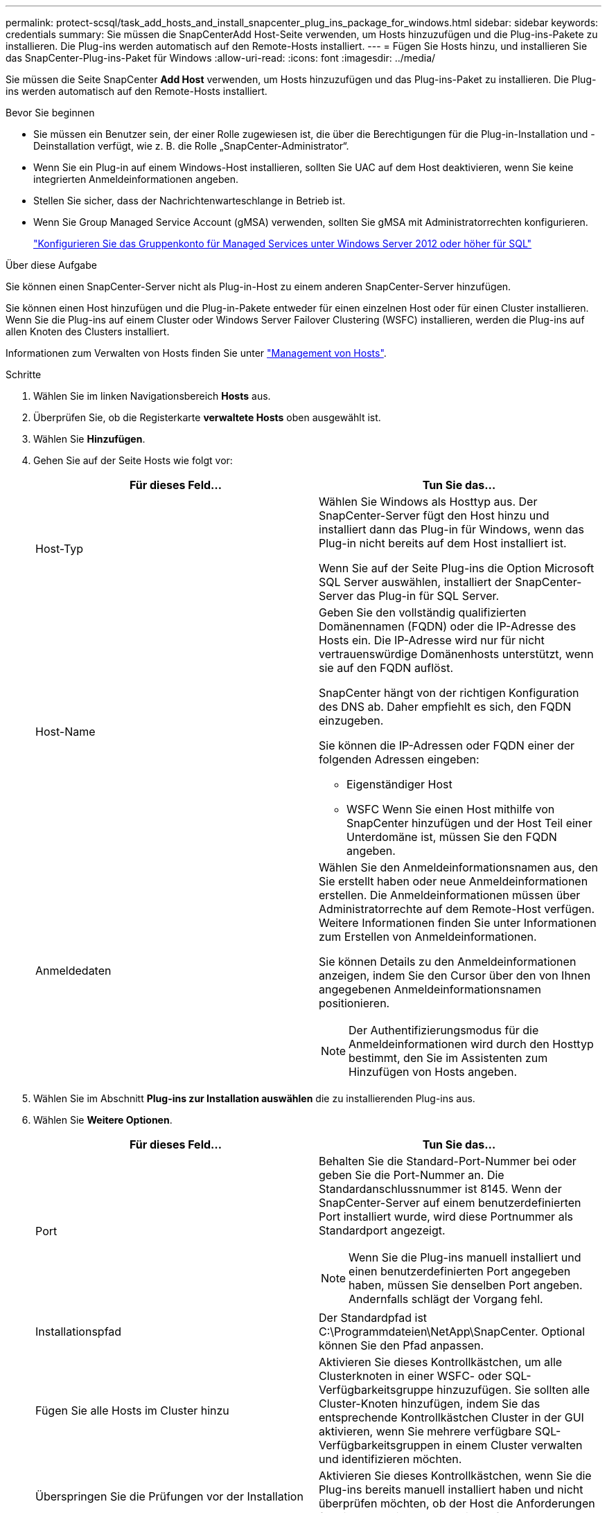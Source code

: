 ---
permalink: protect-scsql/task_add_hosts_and_install_snapcenter_plug_ins_package_for_windows.html 
sidebar: sidebar 
keywords: credentials 
summary: Sie müssen die SnapCenterAdd Host-Seite verwenden, um Hosts hinzuzufügen und die Plug-ins-Pakete zu installieren. Die Plug-ins werden automatisch auf den Remote-Hosts installiert. 
---
= Fügen Sie Hosts hinzu, und installieren Sie das SnapCenter-Plug-ins-Paket für Windows
:allow-uri-read: 
:icons: font
:imagesdir: ../media/


[role="lead"]
Sie müssen die Seite SnapCenter *Add Host* verwenden, um Hosts hinzuzufügen und das Plug-ins-Paket zu installieren. Die Plug-ins werden automatisch auf den Remote-Hosts installiert.

.Bevor Sie beginnen
* Sie müssen ein Benutzer sein, der einer Rolle zugewiesen ist, die über die Berechtigungen für die Plug-in-Installation und -Deinstallation verfügt, wie z. B. die Rolle „SnapCenter-Administrator“.
* Wenn Sie ein Plug-in auf einem Windows-Host installieren, sollten Sie UAC auf dem Host deaktivieren, wenn Sie keine integrierten Anmeldeinformationen angeben.
* Stellen Sie sicher, dass der Nachrichtenwarteschlange in Betrieb ist.
* Wenn Sie Group Managed Service Account (gMSA) verwenden, sollten Sie gMSA mit Administratorrechten konfigurieren.
+
link:task_configure_gMSA_on_windows_server_2012_or_later.html["Konfigurieren Sie das Gruppenkonto für Managed Services unter Windows Server 2012 oder höher für SQL"^]



.Über diese Aufgabe
Sie können einen SnapCenter-Server nicht als Plug-in-Host zu einem anderen SnapCenter-Server hinzufügen.

Sie können einen Host hinzufügen und die Plug-in-Pakete entweder für einen einzelnen Host oder für einen Cluster installieren. Wenn Sie die Plug-ins auf einem Cluster oder Windows Server Failover Clustering (WSFC) installieren, werden die Plug-ins auf allen Knoten des Clusters installiert.

Informationen zum Verwalten von Hosts finden Sie unter link:../admin/concept_manage_hosts.html["Management von Hosts"^].

.Schritte
. Wählen Sie im linken Navigationsbereich *Hosts* aus.
. Überprüfen Sie, ob die Registerkarte *verwaltete Hosts* oben ausgewählt ist.
. Wählen Sie *Hinzufügen*.
. Gehen Sie auf der Seite Hosts wie folgt vor:
+
|===
| Für dieses Feld... | Tun Sie das... 


 a| 
Host-Typ
 a| 
Wählen Sie Windows als Hosttyp aus.    Der SnapCenter-Server fügt den Host hinzu und installiert dann das Plug-in für Windows, wenn das Plug-in nicht bereits auf dem Host installiert ist.

Wenn Sie auf der Seite Plug-ins die Option Microsoft SQL Server auswählen, installiert der SnapCenter-Server das Plug-in für SQL Server.



 a| 
Host-Name
 a| 
Geben Sie den vollständig qualifizierten Domänennamen (FQDN) oder die IP-Adresse des Hosts ein.    Die IP-Adresse wird nur für nicht vertrauenswürdige Domänenhosts unterstützt, wenn sie auf den FQDN auflöst.

SnapCenter hängt von der richtigen Konfiguration des DNS ab. Daher empfiehlt es sich, den FQDN einzugeben.

Sie können die IP-Adressen oder FQDN einer der folgenden Adressen eingeben:

** Eigenständiger Host
** WSFC
Wenn Sie einen Host mithilfe von SnapCenter hinzufügen und der Host Teil einer Unterdomäne ist, müssen Sie den FQDN angeben.




 a| 
Anmeldedaten
 a| 
Wählen Sie den Anmeldeinformationsnamen aus, den Sie erstellt haben oder neue Anmeldeinformationen erstellen.     Die Anmeldeinformationen müssen über Administratorrechte auf dem Remote-Host verfügen. Weitere Informationen finden Sie unter Informationen zum Erstellen von Anmeldeinformationen.

Sie können Details zu den Anmeldeinformationen anzeigen, indem Sie den Cursor über den von Ihnen angegebenen Anmeldeinformationsnamen positionieren.


NOTE: Der Authentifizierungsmodus für die Anmeldeinformationen wird durch den Hosttyp bestimmt, den Sie im Assistenten zum Hinzufügen von Hosts angeben.

|===
. Wählen Sie im Abschnitt *Plug-ins zur Installation auswählen* die zu installierenden Plug-ins aus.
. Wählen Sie *Weitere Optionen*.
+
|===
| Für dieses Feld... | Tun Sie das... 


 a| 
Port
 a| 
Behalten Sie die Standard-Port-Nummer bei oder geben Sie die Port-Nummer an.    Die Standardanschlussnummer ist 8145. Wenn der SnapCenter-Server auf einem benutzerdefinierten Port installiert wurde, wird diese Portnummer als Standardport angezeigt.


NOTE: Wenn Sie die Plug-ins manuell installiert und einen benutzerdefinierten Port angegeben haben, müssen Sie denselben Port angeben. Andernfalls schlägt der Vorgang fehl.



 a| 
Installationspfad
 a| 
Der Standardpfad ist C:\Programmdateien\NetApp\SnapCenter. Optional können Sie den Pfad anpassen.



 a| 
Fügen Sie alle Hosts im Cluster hinzu
 a| 
Aktivieren Sie dieses Kontrollkästchen, um alle Clusterknoten in einer WSFC- oder SQL-Verfügbarkeitsgruppe hinzuzufügen.    Sie sollten alle Cluster-Knoten hinzufügen, indem Sie das entsprechende Kontrollkästchen Cluster in der GUI aktivieren, wenn Sie mehrere verfügbare SQL-Verfügbarkeitsgruppen in einem Cluster verwalten und identifizieren möchten.



 a| 
Überspringen Sie die Prüfungen vor der Installation
 a| 
Aktivieren Sie dieses Kontrollkästchen, wenn Sie die Plug-ins bereits manuell installiert haben und nicht überprüfen möchten, ob der Host die Anforderungen für die Installation des Plug-ins erfüllt.



 a| 
Verwenden Sie Group Managed Service Account (gMSA), um die Plug-in-Dienste auszuführen
 a| 
Aktivieren Sie dieses Kontrollkästchen, wenn Sie die Plug-in-Dienste über das Group Managed Service Account (gMSA) ausführen möchten.

Geben Sie den gMSA-Namen in folgendem Format an: Domainname\AccountName€.


NOTE: Wenn der Host mit gMSA hinzugefügt wird und der gMSA über Login- und sys Admin-Berechtigungen verfügt, wird das gMSA verwendet, um eine Verbindung zur SQL-Instanz herzustellen.

|===
. Wählen Sie *Senden*.
. Wählen Sie für das SQL-Plug-in den Host aus, um das Protokollverzeichnis zu konfigurieren.
+
.. Wählen Sie *Protokollverzeichnis konfigurieren* und wählen Sie auf der Seite Hostprotokoll konfigurieren *Durchsuchen* aus, und führen Sie die folgenden Schritte aus:
+
Nur NetApp LUNs (Laufwerke) werden zur Auswahl aufgeführt. SnapCenter sichert und repliziert im Rahmen des Backup-Vorgangs das Host-Protokollverzeichnis.

+
image::../media/host_managed_hosts_configureplugin.gif[Plug-in-Seite konfigurieren]

+
... Wählen Sie den Laufwerksbuchstaben oder den Bereitstellungspunkt auf dem Host aus, auf dem das Hostprotokoll gespeichert werden soll.
... Wählen Sie ggf. ein Unterverzeichnis aus.
... Wählen Sie *Speichern*.




. Wählen Sie *Senden*.
+
Wenn Sie das Kontrollkästchen *Vorabprüfungen* nicht aktiviert haben, wird der Host validiert, um zu überprüfen, ob er die Anforderungen für die Installation des Plug-ins erfüllt. Der Festplattenspeicher, der RAM, die PowerShell-Version, die .NET-Version, der Speicherort (für Windows-Plug-ins) und die Java-Version (für Linux-Plug-ins) werden anhand der Mindestanforderungen validiert. Wenn die Mindestanforderungen nicht erfüllt werden, werden entsprechende Fehler- oder Warnmeldungen angezeigt.

+
Wenn der Fehler mit dem Festplattenspeicher oder RAM zusammenhängt, können Sie die Datei Web.config unter C:\Programme\NetApp\SnapCenter WebApp aktualisieren, um die Standardwerte zu ändern. Wenn der Fehler mit anderen Parametern zusammenhängt, müssen Sie das Problem beheben.

+

NOTE: Wenn Sie in einem HA-Setup die Datei „Web.config“ aktualisieren, müssen Sie die Datei auf beiden Knoten aktualisieren.

. Überwachen Sie den Installationsfortschritt.

